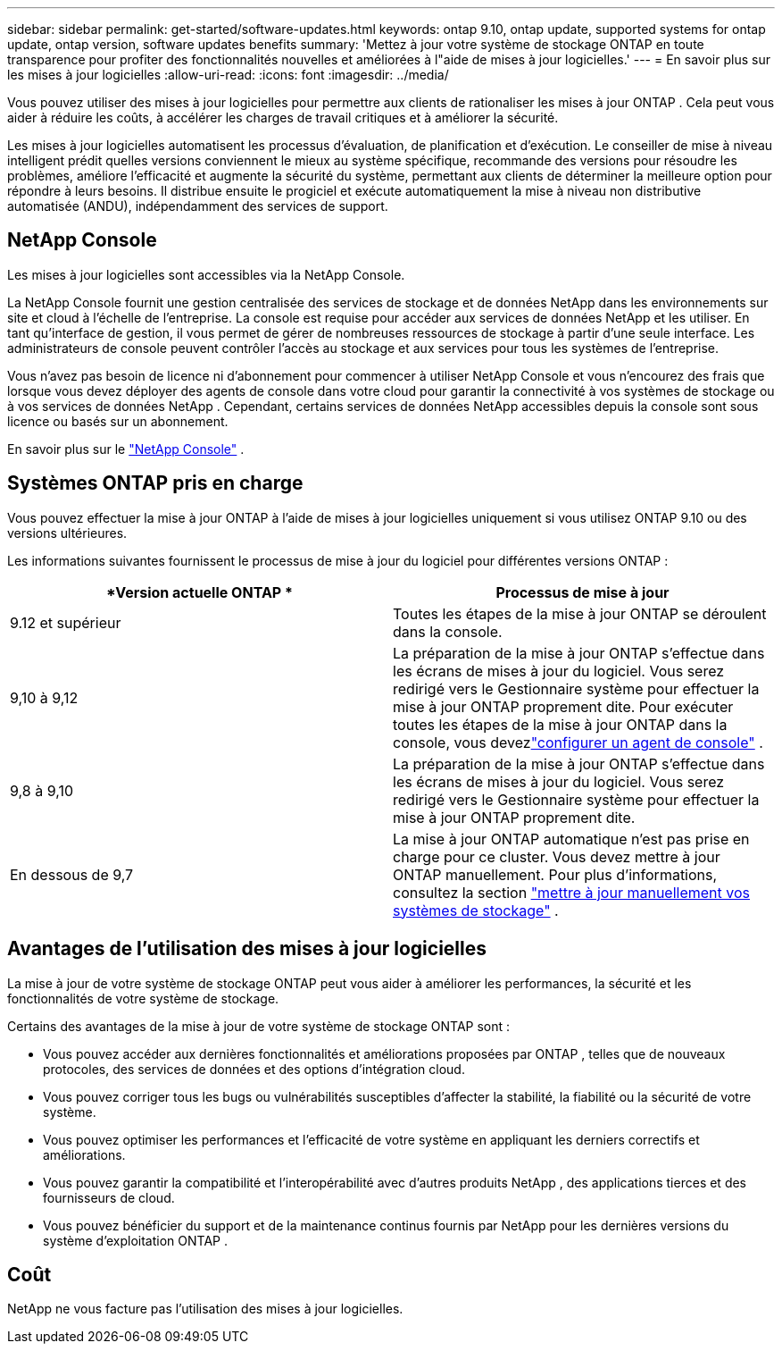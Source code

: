 ---
sidebar: sidebar 
permalink: get-started/software-updates.html 
keywords: ontap 9.10, ontap update, supported systems for ontap update, ontap version, software updates benefits 
summary: 'Mettez à jour votre système de stockage ONTAP en toute transparence pour profiter des fonctionnalités nouvelles et améliorées à l"aide de mises à jour logicielles.' 
---
= En savoir plus sur les mises à jour logicielles
:allow-uri-read: 
:icons: font
:imagesdir: ../media/


[role="lead"]
Vous pouvez utiliser des mises à jour logicielles pour permettre aux clients de rationaliser les mises à jour ONTAP .  Cela peut vous aider à réduire les coûts, à accélérer les charges de travail critiques et à améliorer la sécurité.

Les mises à jour logicielles automatisent les processus d’évaluation, de planification et d’exécution.  Le conseiller de mise à niveau intelligent prédit quelles versions conviennent le mieux au système spécifique, recommande des versions pour résoudre les problèmes, améliore l'efficacité et augmente la sécurité du système, permettant aux clients de déterminer la meilleure option pour répondre à leurs besoins.  Il distribue ensuite le progiciel et exécute automatiquement la mise à niveau non distributive automatisée (ANDU), indépendamment des services de support.



== NetApp Console

Les mises à jour logicielles sont accessibles via la NetApp Console.

La NetApp Console fournit une gestion centralisée des services de stockage et de données NetApp dans les environnements sur site et cloud à l'échelle de l'entreprise. La console est requise pour accéder aux services de données NetApp et les utiliser. En tant qu'interface de gestion, il vous permet de gérer de nombreuses ressources de stockage à partir d'une seule interface. Les administrateurs de console peuvent contrôler l’accès au stockage et aux services pour tous les systèmes de l’entreprise.

Vous n'avez pas besoin de licence ni d'abonnement pour commencer à utiliser NetApp Console et vous n'encourez des frais que lorsque vous devez déployer des agents de console dans votre cloud pour garantir la connectivité à vos systèmes de stockage ou à vos services de données NetApp . Cependant, certains services de données NetApp accessibles depuis la console sont sous licence ou basés sur un abonnement.

En savoir plus sur le https://docs.netapp.com/us-en/bluexp-setup-admin/concept-overview.html["NetApp Console"] .



== Systèmes ONTAP pris en charge

Vous pouvez effectuer la mise à jour ONTAP à l'aide de mises à jour logicielles uniquement si vous utilisez ONTAP 9.10 ou des versions ultérieures.

Les informations suivantes fournissent le processus de mise à jour du logiciel pour différentes versions ONTAP :

|===
| *Version actuelle ONTAP * | *Processus de mise à jour* 


| 9.12 et supérieur | Toutes les étapes de la mise à jour ONTAP se déroulent dans la console. 


| 9,10 à 9,12 | La préparation de la mise à jour ONTAP s'effectue dans les écrans de mises à jour du logiciel.  Vous serez redirigé vers le Gestionnaire système pour effectuer la mise à jour ONTAP proprement dite.  Pour exécuter toutes les étapes de la mise à jour ONTAP dans la console, vous devezlink:https://docs.netapp.com/us-en/bluexp-setup-admin/task-install-connector-on-prem.html["configurer un agent de console"] . 


| 9,8 à 9,10 | La préparation de la mise à jour ONTAP s'effectue dans les écrans de mises à jour du logiciel.  Vous serez redirigé vers le Gestionnaire système pour effectuer la mise à jour ONTAP proprement dite. 


| En dessous de 9,7 | La mise à jour ONTAP automatique n'est pas prise en charge pour ce cluster.  Vous devez mettre à jour ONTAP manuellement. Pour plus d'informations, consultez la section link:https://docs.netapp.com/us-en/ontap/upgrade/index.html["mettre à jour manuellement vos systèmes de stockage"] . 
|===


== Avantages de l'utilisation des mises à jour logicielles

La mise à jour de votre système de stockage ONTAP peut vous aider à améliorer les performances, la sécurité et les fonctionnalités de votre système de stockage.

Certains des avantages de la mise à jour de votre système de stockage ONTAP sont :

* Vous pouvez accéder aux dernières fonctionnalités et améliorations proposées par ONTAP , telles que de nouveaux protocoles, des services de données et des options d'intégration cloud.
* Vous pouvez corriger tous les bugs ou vulnérabilités susceptibles d’affecter la stabilité, la fiabilité ou la sécurité de votre système.
* Vous pouvez optimiser les performances et l’efficacité de votre système en appliquant les derniers correctifs et améliorations.
* Vous pouvez garantir la compatibilité et l’interopérabilité avec d’autres produits NetApp , des applications tierces et des fournisseurs de cloud.
* Vous pouvez bénéficier du support et de la maintenance continus fournis par NetApp pour les dernières versions du système d'exploitation ONTAP .




== Coût

NetApp ne vous facture pas l'utilisation des mises à jour logicielles.
